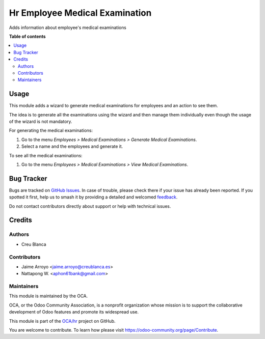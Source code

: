 ===============================
Hr Employee Medical Examination
===============================

.. 
   !!!!!!!!!!!!!!!!!!!!!!!!!!!!!!!!!!!!!!!!!!!!!!!!!!!!
   !! This file is generated by oca-gen-addon-readme !!
   !! changes will be overwritten.                   !!
   !!!!!!!!!!!!!!!!!!!!!!!!!!!!!!!!!!!!!!!!!!!!!!!!!!!!
   !! source digest: sha256:ddca3437fb16322261671cfcf0b1b14e24f87f54f8ff4dca2068238981955487
   !!!!!!!!!!!!!!!!!!!!!!!!!!!!!!!!!!!!!!!!!!!!!!!!!!!!

.. |badge1| image:: https://img.shields.io/badge/maturity-Beta-yellow.png
    :target: https://odoo-community.org/page/development-status
    :alt: Beta
.. |badge2| image:: https://img.shields.io/badge/licence-AGPL--3-blue.png
    :target: http://www.gnu.org/licenses/agpl-3.0-standalone.html
    :alt: License: AGPL-3
.. |badge3| image:: https://img.shields.io/badge/github-OCA%2Fhr-lightgray.png?logo=github
    :target: https://github.com/OCA/hr/tree/18.0/hr_employee_medical_examination
    :alt: OCA/hr
.. |badge4| image:: https://img.shields.io/badge/weblate-Translate%20me-F47D42.png
    :target: https://translation.odoo-community.org/projects/hr-18-0/hr-18-0-hr_employee_medical_examination
    :alt: Translate me on Weblate
.. |badge5| image:: https://img.shields.io/badge/runboat-Try%20me-875A7B.png
    :target: https://runboat.odoo-community.org/builds?repo=OCA/hr&target_branch=18.0
    :alt: Try me on Runboat

|badge1| |badge2| |badge3| |badge4| |badge5|

Adds information about employee's medical examinations

**Table of contents**

.. contents::
   :local:

Usage
=====

This module adds a wizard to generate medical examinations for employees
and an action to see them.

The idea is to generate all the examinations using the wizard and then
manage them individually even though the usage of the wizard is not
mandatory.

For generating the medical examinations:

1. Go to the menu *Employees > Medical Examinations > Generate Medical
   Examinations*.
2. Select a name and the employees and generate it.

To see all the medical examinations:

1. Go to the menu *Employees > Medical Examinations > View Medical
   Examinations*.

Bug Tracker
===========

Bugs are tracked on `GitHub Issues <https://github.com/OCA/hr/issues>`_.
In case of trouble, please check there if your issue has already been reported.
If you spotted it first, help us to smash it by providing a detailed and welcomed
`feedback <https://github.com/OCA/hr/issues/new?body=module:%20hr_employee_medical_examination%0Aversion:%2018.0%0A%0A**Steps%20to%20reproduce**%0A-%20...%0A%0A**Current%20behavior**%0A%0A**Expected%20behavior**>`_.

Do not contact contributors directly about support or help with technical issues.

Credits
=======

Authors
-------

* Creu Blanca

Contributors
------------

- Jaime Arroyo <jaime.arroyo@creublanca.es>
- Nattapong W. <aphon61bank@gmail.com>

Maintainers
-----------

This module is maintained by the OCA.

.. image:: https://odoo-community.org/logo.png
   :alt: Odoo Community Association
   :target: https://odoo-community.org

OCA, or the Odoo Community Association, is a nonprofit organization whose
mission is to support the collaborative development of Odoo features and
promote its widespread use.

This module is part of the `OCA/hr <https://github.com/OCA/hr/tree/18.0/hr_employee_medical_examination>`_ project on GitHub.

You are welcome to contribute. To learn how please visit https://odoo-community.org/page/Contribute.
